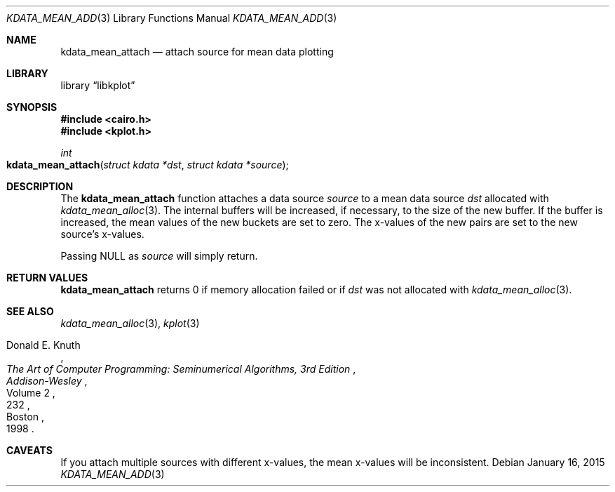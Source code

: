 .Dd $Mdocdate: January 16 2015 $
.Dt KDATA_MEAN_ADD 3
.Os
.Sh NAME
.Nm kdata_mean_attach
.Nd attach source for mean data plotting
.Sh LIBRARY
.Lb libkplot
.Sh SYNOPSIS
.In cairo.h
.In kplot.h
.Ft int
.Fo kdata_mean_attach
.Fa "struct kdata *dst"
.Fa "struct kdata *source"
.Fc
.Sh DESCRIPTION
The
.Nm kdata_mean_attach
function attaches a data source
.Fa source
to a mean data source
.Fa dst
allocated with
.Xr kdata_mean_alloc 3 .
The internal buffers will be increased, if necessary, to the size of the
new buffer.
If the buffer is increased, the mean values of the new buckets are set to zero.
The x-values of the new pairs are set to the new source's x-values.
.Pp
Passing
.Dv NULL
as
.Fa source
will simply return.
.Sh RETURN VALUES
.Nm
returns 0 if memory allocation failed or if
.Fa dst
was not allocated with
.Xr kdata_mean_alloc 3 .
.\" .Sh ENVIRONMENT
.\" For sections 1, 6, 7, and 8 only.
.\" .Sh FILES
.\" .Sh EXIT STATUS
.\" For sections 1, 6, and 8 only.
.\" .Sh EXAMPLES
.\" .Sh DIAGNOSTICS
.\" For sections 1, 4, 6, 7, 8, and 9 printf/stderr messages only.
.\" .Sh ERRORS
.\" For sections 2, 3, 4, and 9 errno settings only.
.Sh SEE ALSO
.Xr kdata_mean_alloc 3 ,
.Xr kplot 3
.Rs
.%A Donald E. Knuth
.%B The Art of Computer Programming: Seminumerical Algorithms, 3rd Edition
.%C Boston
.%D 1998
.%I Addison-Wesley
.%P 232
.%V Volume 2
.Re
.\" .Sh STANDARDS
.\" .Sh HISTORY
.\" .Sh AUTHORS
.Sh CAVEATS
If you attach multiple sources with different x-values, the mean
x-values will be inconsistent.
.\" .Sh BUGS
.\" .Sh SECURITY CONSIDERATIONS
.\" Not used in OpenBSD.
